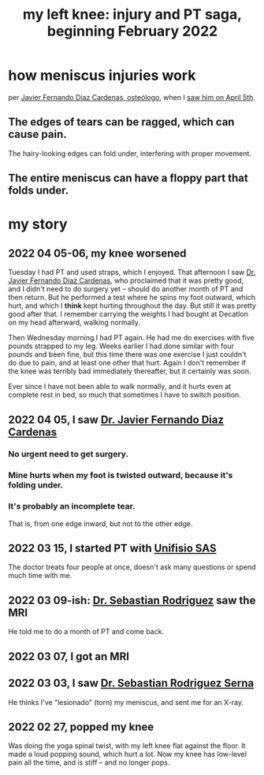 :PROPERTIES:
:ID:       1f625c21-6fce-47ce-9731-fc0e07c76f76
:END:
#+title: my left knee: injury and PT saga, beginning February 2022
* how meniscus injuries work
  per [[https://github.com/JeffreyBenjaminBrown/org_personal-most_with-github-navigable_links/blob/master/javier_fernando_diaz_cardenas_osteologo.org][Javier Fernando Diaz Cardenas, osteólogo]],
  when I [[https://github.com/JeffreyBenjaminBrown/public_notes_with_github-navigable_links/blob/master/my_left_knee_injury_and_pt_saga_beginning_february_2022.org#2022-04-05-i-saw-dr-javier-fernando-diaz-cardenas][saw him on April 5th]].
** The edges of tears can be ragged, which can cause pain.
   The hairy-looking edges can fold under,
   interfering with proper movement.
** The entire meniscus can have a floppy part that folds under.
* my story
** 2022 04 05-06, my knee worsened
   Tuesday I had PT and used straps, which I enjoyed.
   That afternoon I saw [[https://github.com/JeffreyBenjaminBrown/org_personal-most_with-github-navigable_links/blob/master/javier_fernando_diaz_cardenas_osteologo.org][Dr. Javier Fernando Diaz Cardenas]],
   who proclaimed that it was pretty good,
   and I didn't need to do surgery yet --
   should do another month of PT and then return.
   But he performed a test where he spins my foot outward,
   which hurt, and which I *think* kept hurting throughout the day.
   But still it was pretty good after that.
   I remember carrying the weights I had bought at Decatlon
   on my head afterward, walking normally.

   Then Wednesday morning I had PT again.
   He had me do exercises with five pounds strapped to my leg.
   Weeks earlier I had done similar with four pounds and been fine,
   but this time there was one exercise I just couldn't do due to pain,
   and at least one other that hurt.
   Again I don't remember if the knee was terribly bad immediately thereafter,
   but it certainly was soon.

   Ever since I have not been able to walk normally,
   and it hurts even at complete rest in bed,
   so much that sometimes I have to switch position.
** 2022 04 05, I saw [[https://github.com/JeffreyBenjaminBrown/org_personal-most_with-github-navigable_links/blob/master/javier_fernando_diaz_cardenas_osteologo.org][Dr. Javier Fernando Diaz Cardenas]]
:PROPERTIES:
:ID:       a356af6f-438c-482b-bbdb-0d1ab5eeca50
:END:
*** No urgent need to get surgery.
:PROPERTIES:
:ID:       ddbf86ef-9d24-4d73-8b80-96f7a6905294
:END:
*** Mine hurts when my foot is twisted outward, because it's folding under.
*** It's probably an incomplete tear.
    That is, from one edge inward, but not to the other edge.
** 2022 03 15, I started PT with [[https://github.com/JeffreyBenjaminBrown/secret_org_with_github-navigable_links/blob/master/unifisio_sas_provides_physical_therapy_in_bogota_maybe_more.org][Unifisio SAS]]
:PROPERTIES:
:ID:       c78889f2-03a6-4974-847f-d452c342f9ab
:END:
   The doctor treats four people at once,
   doesn't ask many questions or spend much time with me.
** 2022 03 09-ish: [[https://github.com/JeffreyBenjaminBrown/org_personal-most_with-github-navigable_links/blob/master/sebastian_rodriguez_serna_otropedia_y_traumatologia.org][Dr. Sebastian Rodriguez]] saw the MRI
   He told me to do a month of PT and come back.
** 2022 03 07, I got an MRI
** 2022 03 03, I saw [[https://github.com/JeffreyBenjaminBrown/org_personal-most_with-github-navigable_links/blob/master/sebastian_rodriguez_serna_otropedia_y_traumatologia.org][Dr. Sebastian Rodriguez Serna]]
   He thinks I've "lesionado" (torn) my meniscus,
   and sent me for an X-ray.
** 2022 02 27, popped my knee
   Was doing the yoga spinal twist,
   with my left knee flat against the floor.
   It made a loud popping sound, which hurt a lot.
   Now my knee has low-level pain all the time,
   and is stiff -- and no longer pops.
